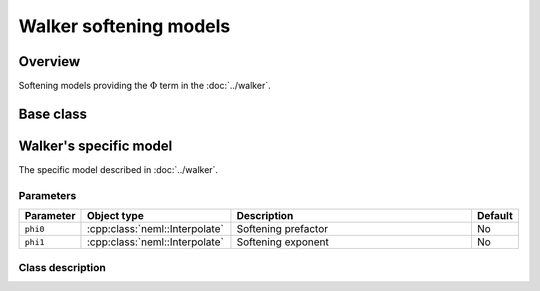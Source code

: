 Walker softening models
=======================

Overview
--------

Softening models providing the :math:`\Phi` term in the :doc:`../walker`.

Base class
----------

.. doxygenclass:: neml::SofteningModel
   :members:
   :undoc-members:

Walker's specific model
-----------------------

The specific model described in :doc:`../walker`.

Parameters
^^^^^^^^^^

.. csv-table::
   :header: "Parameter", "Object type", "Description", "Default"
   :widths: 12, 30, 50, 8

   ``phi0``, :cpp:class:`neml::Interpolate`, Softening prefactor, No
   ``phi1``, :cpp:class:`neml::Interpolate`, Softening exponent, No

Class description
^^^^^^^^^^^^^^^^^

.. doxygenclass:: neml::WalkerSofteningModel
   :members:
   :undoc-members:
